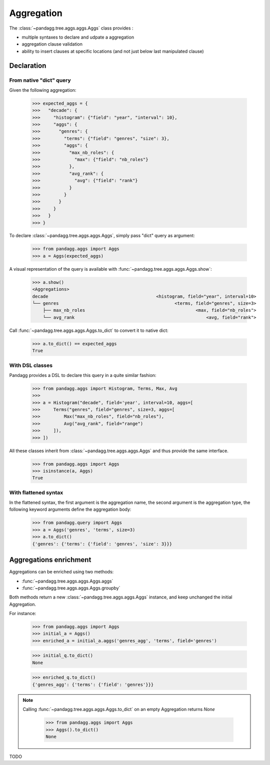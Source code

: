 ***********
Aggregation
***********

The :class:`~pandagg.tree.aggs.aggs.Aggs` class provides :

- multiple syntaxes to declare and udpate a aggregation
- aggregation clause validation
- ability to insert clauses at specific locations (and not just below last manipulated clause)


Declaration
===========

From native "dict" query
------------------------

Given the following aggregation:

    >>> expected_aggs = {
    >>>   "decade": {
    >>>     "histogram": {"field": "year", "interval": 10},
    >>>     "aggs": {
    >>>       "genres": {
    >>>         "terms": {"field": "genres", "size": 3},
    >>>         "aggs": {
    >>>           "max_nb_roles": {
    >>>             "max": {"field": "nb_roles"}
    >>>           },
    >>>           "avg_rank": {
    >>>             "avg": {"field": "rank"}
    >>>           }
    >>>         }
    >>>       }
    >>>     }
    >>>   }
    >>> }

To declare :class:`~pandagg.tree.aggs.aggs.Aggs`, simply pass "dict" query as argument:

    >>> from pandagg.aggs import Aggs
    >>> a = Aggs(expected_aggs)

A visual representation of the query is available with :func:`~pandagg.tree.aggs.aggs.Aggs.show`:

    >>> a.show()
    <Aggregations>
    decade                                         <histogram, field="year", interval=10>
    └── genres                                            <terms, field="genres", size=3>
        ├── max_nb_roles                                          <max, field="nb_roles">
        └── avg_rank                                                  <avg, field="rank">


Call :func:`~pandagg.tree.aggs.aggs.Aggs.to_dict` to convert it to native dict:

    >>> a.to_dict() == expected_aggs
    True

With DSL classes
----------------

Pandagg provides a DSL to declare this query in a quite similar fashion:

    >>> from pandagg.aggs import Histogram, Terms, Max, Avg
    >>>
    >>> a = Histogram("decade", field='year', interval=10, aggs=[
    >>>     Terms("genres", field="genres", size=3, aggs=[
    >>>         Max("max_nb_roles", field="nb_roles"),
    >>>         Avg("avg_rank", field="range")
    >>>     ]),
    >>> ])

All these classes inherit from :class:`~pandagg.tree.aggs.aggs.Aggs` and thus provide the same interface.

    >>> from pandagg.aggs import Aggs
    >>> isinstance(a, Aggs)
    True

With flattened syntax
---------------------

In the flattened syntax, the first argument is the aggregation name, the second argument is the aggregation type, the
following keyword arguments define the aggregation body:

    >>> from pandagg.query import Aggs
    >>> a = Aggs('genres', 'terms', size=3)
    >>> a.to_dict()
    {'genres': {'terms': {'field': 'genres', 'size': 3}}}


Aggregations enrichment
=======================

Aggregations can be enriched using two methods:

- :func:`~pandagg.tree.aggs.aggs.Aggs.aggs`
- :func:`~pandagg.tree.aggs.aggs.Aggs.groupby`

Both methods return a new :class:`~pandagg.tree.aggs.aggs.Aggs` instance, and keep unchanged the initial Aggregation.

For instance:

    >>> from pandagg.aggs import Aggs
    >>> initial_a = Aggs()
    >>> enriched_a = initial_a.aggs('genres_agg', 'terms', field='genres')

    >>> initial_q.to_dict()
    None

    >>> enriched_q.to_dict()
    {'genres_agg': {'terms': {'field': 'genres'}}}

.. note::

    Calling :func:`~pandagg.tree.aggs.aggs.Aggs.to_dict` on an empty Aggregation returns `None`

        >>> from pandagg.aggs import Aggs
        >>> Aggs().to_dict()
        None


TODO
